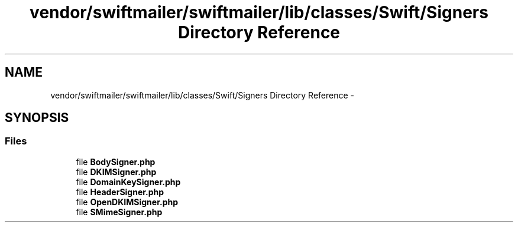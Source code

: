 .TH "vendor/swiftmailer/swiftmailer/lib/classes/Swift/Signers Directory Reference" 3 "Tue Apr 14 2015" "Version 1.0" "VirtualSCADA" \" -*- nroff -*-
.ad l
.nh
.SH NAME
vendor/swiftmailer/swiftmailer/lib/classes/Swift/Signers Directory Reference \- 
.SH SYNOPSIS
.br
.PP
.SS "Files"

.in +1c
.ti -1c
.RI "file \fBBodySigner\&.php\fP"
.br
.ti -1c
.RI "file \fBDKIMSigner\&.php\fP"
.br
.ti -1c
.RI "file \fBDomainKeySigner\&.php\fP"
.br
.ti -1c
.RI "file \fBHeaderSigner\&.php\fP"
.br
.ti -1c
.RI "file \fBOpenDKIMSigner\&.php\fP"
.br
.ti -1c
.RI "file \fBSMimeSigner\&.php\fP"
.br
.in -1c
